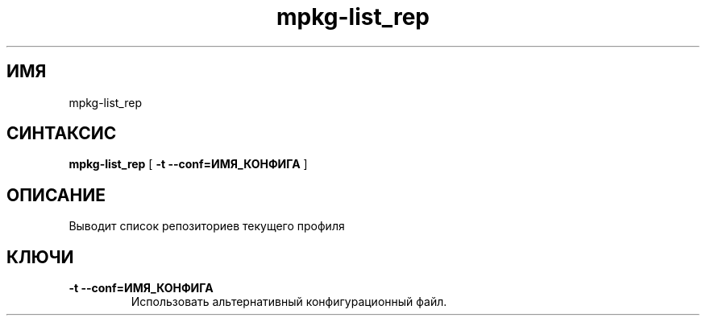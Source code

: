 .TH mpkg-list_rep 0.16 "Декабрь 2010"
.SH ИМЯ
mpkg-list_rep
.SH СИНТАКСИС
.B mpkg-list_rep
[
.B -t --conf=ИМЯ_КОНФИГА
]
.SH ОПИСАНИЕ
Выводит список репозиториев текущего профиля
.SH КЛЮЧИ
.TP
.B -t --conf=ИМЯ_КОНФИГА
Использовать альтернативный конфигурационный файл.
